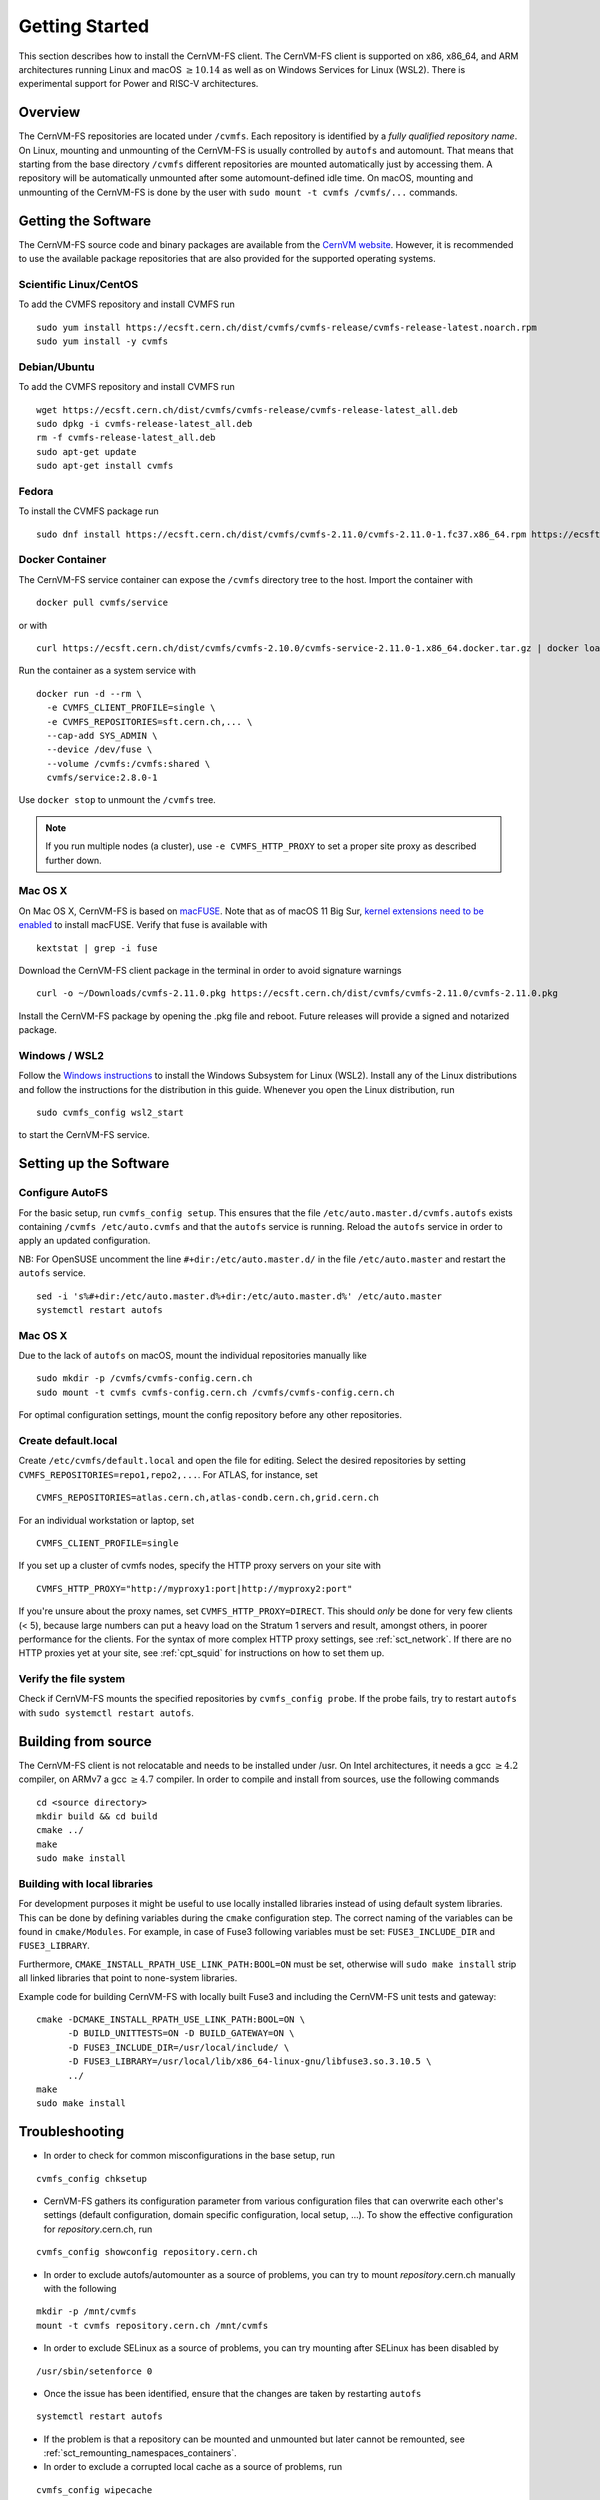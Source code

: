 Getting Started
===============

This section describes how to install the CernVM-FS client.
The CernVM-FS client is supported on x86, x86\_64, and ARM architectures running Linux and
macOS \ :math:`\geq 10.14` as well as on Windows Services for Linux (WSL2).
There is experimental support for Power and RISC-V architectures.

Overview
--------
The CernVM-FS repositories are located under ``/cvmfs``.
Each repository is identified by a *fully qualified repository name*.
On Linux, mounting and unmounting of the CernVM-FS is usually controlled by ``autofs`` and automount.
That means that starting from the base directory ``/cvmfs`` different repositories are mounted automatically just by accessing them.
A repository will be automatically unmounted after some automount-defined idle time.
On macOS, mounting and unmounting of the CernVM-FS is done by the user with ``sudo mount -t cvmfs /cvmfs/...`` commands.


Getting the Software
--------------------
The CernVM-FS source code and binary packages are available from the `CernVM website <https://cernvm.cern.ch/portal/filesystem/downloads>`_.
However, it is recommended to use the available package repositories that are also provided for the supported operating systems.

Scientific Linux/CentOS
~~~~~~~~~~~~~~~~~~~~~~~
To add the CVMFS repository and install CVMFS run

::

    sudo yum install https://ecsft.cern.ch/dist/cvmfs/cvmfs-release/cvmfs-release-latest.noarch.rpm
    sudo yum install -y cvmfs

Debian/Ubuntu
~~~~~~~~~~~~~
To add the CVMFS repository and install CVMFS run

::

    wget https://ecsft.cern.ch/dist/cvmfs/cvmfs-release/cvmfs-release-latest_all.deb
    sudo dpkg -i cvmfs-release-latest_all.deb
    rm -f cvmfs-release-latest_all.deb
    sudo apt-get update
    sudo apt-get install cvmfs

Fedora
~~~~~~
To install the CVMFS package run

::

    sudo dnf install https://ecsft.cern.ch/dist/cvmfs/cvmfs-2.11.0/cvmfs-2.11.0-1.fc37.x86_64.rpm https://ecsft.cern.ch/dist/cvmfs/cvmfs-config/cvmfs-config-default-latest.noarch.rpm


Docker Container
~~~~~~~~~~~~~~~~

The CernVM-FS service container can expose the ``/cvmfs`` directory tree to the host.
Import the container with

::

    docker pull cvmfs/service

or with

::

    curl https://ecsft.cern.ch/dist/cvmfs/cvmfs-2.10.0/cvmfs-service-2.11.0-1.x86_64.docker.tar.gz | docker load

Run the container as a system service with

::

    docker run -d --rm \
      -e CVMFS_CLIENT_PROFILE=single \
      -e CVMFS_REPOSITORIES=sft.cern.ch,... \
      --cap-add SYS_ADMIN \
      --device /dev/fuse \
      --volume /cvmfs:/cvmfs:shared \
      cvmfs/service:2.8.0-1

Use ``docker stop`` to unmount the ``/cvmfs`` tree.

.. note::
    If you run multiple nodes (a cluster), use ``-e CVMFS_HTTP_PROXY`` to set a proper site proxy as described further down.

Mac OS X
~~~~~~~~

On Mac OS X, CernVM-FS is based on `macFUSE <http://osxfuse.github.io>`_.
Note that as of macOS 11 Big Sur, `kernel extensions need to be enabled <https://support.apple.com/guide/mac-help/change-startup-disk-security-settings-a-mac-mchl768f7291/mac>`_
to install macFUSE.
Verify that fuse is available with

::

    kextstat | grep -i fuse

Download the CernVM-FS client package in the terminal in order to avoid signature warnings

::

    curl -o ~/Downloads/cvmfs-2.11.0.pkg https://ecsft.cern.ch/dist/cvmfs/cvmfs-2.11.0/cvmfs-2.11.0.pkg

Install the CernVM-FS package by opening the .pkg file and reboot.
Future releases will provide a signed and notarized package.


Windows / WSL2
~~~~~~~~~~~~~~

Follow the `Windows instructions <https://docs.microsoft.com/en-us/windows/wsl/install-win10>`_ to install the Windows Subsystem for Linux (WSL2).
Install any of the Linux distributions and follow the instructions for the distribution in this guide.
Whenever you open the Linux distribution, run

::

    sudo cvmfs_config wsl2_start

to start the CernVM-FS service.


Setting up the Software
-----------------------

Configure AutoFS
~~~~~~~~~~~~~~~~

For the basic setup, run ``cvmfs_config setup``.
This ensures that the file ``/etc/auto.master.d/cvmfs.autofs`` exists containing ``/cvmfs /etc/auto.cvmfs`` and that the ``autofs`` service is running. Reload the ``autofs`` service in order to apply an updated configuration.

NB: For OpenSUSE uncomment the line ``#+dir:/etc/auto.master.d/`` in the file ``/etc/auto.master`` and restart the ``autofs`` service.

::

    sed -i 's%#+dir:/etc/auto.master.d%+dir:/etc/auto.master.d%' /etc/auto.master
    systemctl restart autofs


Mac OS X
~~~~~~~~

Due to the lack of ``autofs`` on macOS, mount the individual repositories manually like

::

    sudo mkdir -p /cvmfs/cvmfs-config.cern.ch
    sudo mount -t cvmfs cvmfs-config.cern.ch /cvmfs/cvmfs-config.cern.ch

For optimal configuration settings, mount the config repository before any other repositories.


Create default.local
~~~~~~~~~~~~~~~~~~~~

Create ``/etc/cvmfs/default.local`` and open the file for editing.
Select the desired repositories by setting ``CVMFS_REPOSITORIES=repo1,repo2,...``. For ATLAS, for instance, set

::

    CVMFS_REPOSITORIES=atlas.cern.ch,atlas-condb.cern.ch,grid.cern.ch

For an individual workstation or laptop, set

::

    CVMFS_CLIENT_PROFILE=single

If you set up a cluster of cvmfs nodes, specify the HTTP proxy servers on your site with

::

    CVMFS_HTTP_PROXY="http://myproxy1:port|http://myproxy2:port"

If you're unsure about the proxy names, set ``CVMFS_HTTP_PROXY=DIRECT``.
This should *only* be done for very few clients (< 5), because large numbers can put a heavy load on the Stratum 1 servers and result, amongst others, in poorer performance for the clients.
For the syntax of more complex HTTP proxy settings, see :ref:`sct_network`.
If there are no HTTP proxies yet at your site, see :ref:`cpt_squid` for instructions on how to set them up.

Verify the file system
~~~~~~~~~~~~~~~~~~~~~~

Check if CernVM-FS mounts the specified repositories by ``cvmfs_config probe``.
If the probe fails, try to restart ``autofs`` with ``sudo systemctl restart autofs``.

Building from source
--------------------

The CernVM-FS client is not relocatable and needs to be installed under /usr.
On Intel architectures, it needs a gcc :math:`\geq 4.2` compiler, on ARMv7 a gcc :math:`\geq 4.7` compiler. In order to compile and install from sources, use the following commands

::

    cd <source directory>
    mkdir build && cd build
    cmake ../
    make
    sudo make install


Building with local libraries
~~~~~~~~~~~~~~~~~~~~~~~~~~~~~
For development purposes it might be useful to use locally installed libraries instead of using default system libraries.
This can be done by defining variables during the ``cmake`` configuration step.
The correct naming of the variables can be found in ``cmake/Modules``.
For example, in case of Fuse3 following variables must be set: ``FUSE3_INCLUDE_DIR`` and ``FUSE3_LIBRARY``.

Furthermore, ``CMAKE_INSTALL_RPATH_USE_LINK_PATH:BOOL=ON`` must be set, otherwise will ``sudo make install`` strip all linked libraries that point to none-system libraries.

Example code for building CernVM-FS with locally built Fuse3 and including the CernVM-FS unit tests and gateway:
::

    cmake -DCMAKE_INSTALL_RPATH_USE_LINK_PATH:BOOL=ON \
          -D BUILD_UNITTESTS=ON -D BUILD_GATEWAY=ON \
          -D FUSE3_INCLUDE_DIR=/usr/local/include/ \
          -D FUSE3_LIBRARY=/usr/local/lib/x86_64-linux-gnu/libfuse3.so.3.10.5 \
          ../
    make
    sudo make install


Troubleshooting
---------------

- In order to check for common misconfigurations in the base setup, run

::

    cvmfs_config chksetup

- CernVM-FS gathers its configuration parameter from various configuration files that can overwrite each other's settings (default configuration, domain specific configuration, local setup, ...). To show the effective configuration for *repository*.cern.ch, run

::

    cvmfs_config showconfig repository.cern.ch

- In order to exclude autofs/automounter as a source of problems, you can try to mount *repository*.cern.ch manually with the following

::

    mkdir -p /mnt/cvmfs
    mount -t cvmfs repository.cern.ch /mnt/cvmfs

- In order to exclude SELinux as a source of problems, you can try mounting after SELinux has been disabled by

::

    /usr/sbin/setenforce 0

- Once the issue has been identified, ensure that the changes are taken by restarting ``autofs``

::

    systemctl restart autofs

- If the problem is that a repository can be mounted and unmounted but later cannot be remounted, see :ref:`sct_remounting_namespaces_containers`.

- In order to exclude a corrupted local cache as a source of problems, run

::

    cvmfs_config wipecache

- Finally running with debug logs enabled can provide additional information for bug reports. This can be done by specifying a log file path in the client settings, e.g: ``CVMFS_DEBUGLOG=/tmp/cvmfs.log``. See :ref:`sct_debug_logs` for more details.
